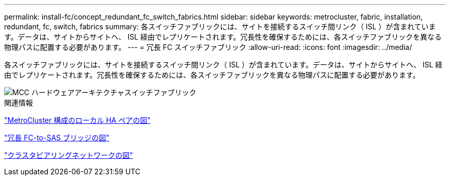 ---
permalink: install-fc/concept_redundant_fc_switch_fabrics.html 
sidebar: sidebar 
keywords: metrocluster, fabric, installation, redundant, fc, switch, fabrics 
summary: 各スイッチファブリックには、サイトを接続するスイッチ間リンク（ ISL ）が含まれています。データは、サイトからサイトへ、 ISL 経由でレプリケートされます。冗長性を確保するためには、各スイッチファブリックを異なる物理パスに配置する必要があります。 
---
= 冗長 FC スイッチファブリック
:allow-uri-read: 
:icons: font
:imagesdir: ../media/


[role="lead"]
各スイッチファブリックには、サイトを接続するスイッチ間リンク（ ISL ）が含まれています。データは、サイトからサイトへ、 ISL 経由でレプリケートされます。冗長性を確保するためには、各スイッチファブリックを異なる物理パスに配置する必要があります。

image::../media/mcc_hw_architecture_switch_fabrics.gif[MCC ハードウェアアーキテクチャスイッチファブリック]

.関連情報
link:concept_illustration_of_the_local_ha_pairs_in_a_mcc_configuration.html["MetroCluster 構成のローカル HA ペアの図"]

link:concept_illustration_of_redundant_fc_to_sas_bridges.html["冗長 FC-to-SAS ブリッジの図"]

link:concept_cluster_peering_network_mcc.html["クラスタピアリングネットワークの図"]
